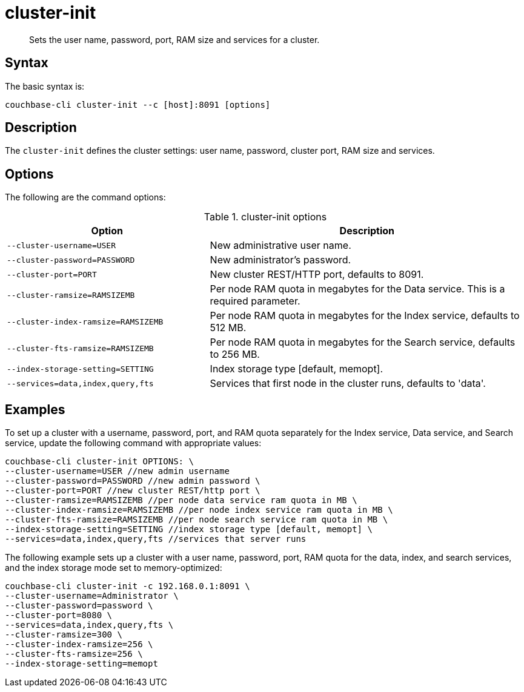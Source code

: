 = cluster-init
:page-type: reference

[abstract]
Sets the user name, password, port, RAM size and services for a cluster.

== Syntax

The basic syntax is:

----
couchbase-cli cluster-init --c [host]:8091 [options]
----

== Description

The [.cmd]`cluster-init` defines the cluster settings: user name, password, cluster port, RAM size and services.

== Options

The following are the command options:

.cluster-init options
[cols="25,39"]
|===
| Option | Description

| `--cluster-username=USER`
| New administrative user name.

| `--cluster-password=PASSWORD`
| New administrator's password.

| `--cluster-port=PORT`
| New cluster REST/HTTP port, defaults to 8091.

| `--cluster-ramsize=RAMSIZEMB`
| Per node RAM quota in megabytes for the Data service.
This is a required parameter.

| `--cluster-index-ramsize=RAMSIZEMB`
| Per node RAM quota in megabytes for the Index service, defaults to 512 MB.

| `--cluster-fts-ramsize=RAMSIZEMB`
| Per node RAM quota in megabytes for the Search service, defaults to 256 MB.

| `--index-storage-setting=SETTING`
| Index storage type [default, memopt].

| `--services=data,index,query,fts`
| Services that first node in the cluster runs, defaults to 'data'.
|===

== Examples

To set up a cluster with a username, password, port, and RAM quota separately for the Index service, Data service, and Search service, update the following command with appropriate values:

----
couchbase-cli cluster-init OPTIONS: \
--cluster-username=USER //new admin username
--cluster-password=PASSWORD //new admin password \
--cluster-port=PORT //new cluster REST/http port \
--cluster-ramsize=RAMSIZEMB //per node data service ram quota in MB \
--cluster-index-ramsize=RAMSIZEMB //per node index service ram quota in MB \
--cluster-fts-ramsize=RAMSIZEMB //per node search service ram quota in MB \
--index-storage-setting=SETTING //index storage type [default, memopt] \
--services=data,index,query,fts //services that server runs
----

The following example sets up a cluster with a user name, password, port, RAM quota for the data, index, and search services, and the index storage mode set to memory-optimized:

----
couchbase-cli cluster-init -c 192.168.0.1:8091 \
--cluster-username=Administrator \
--cluster-password=password \
--cluster-port=8080 \
--services=data,index,query,fts \
--cluster-ramsize=300 \
--cluster-index-ramsize=256 \
--cluster-fts-ramsize=256 \
--index-storage-setting=memopt
----
